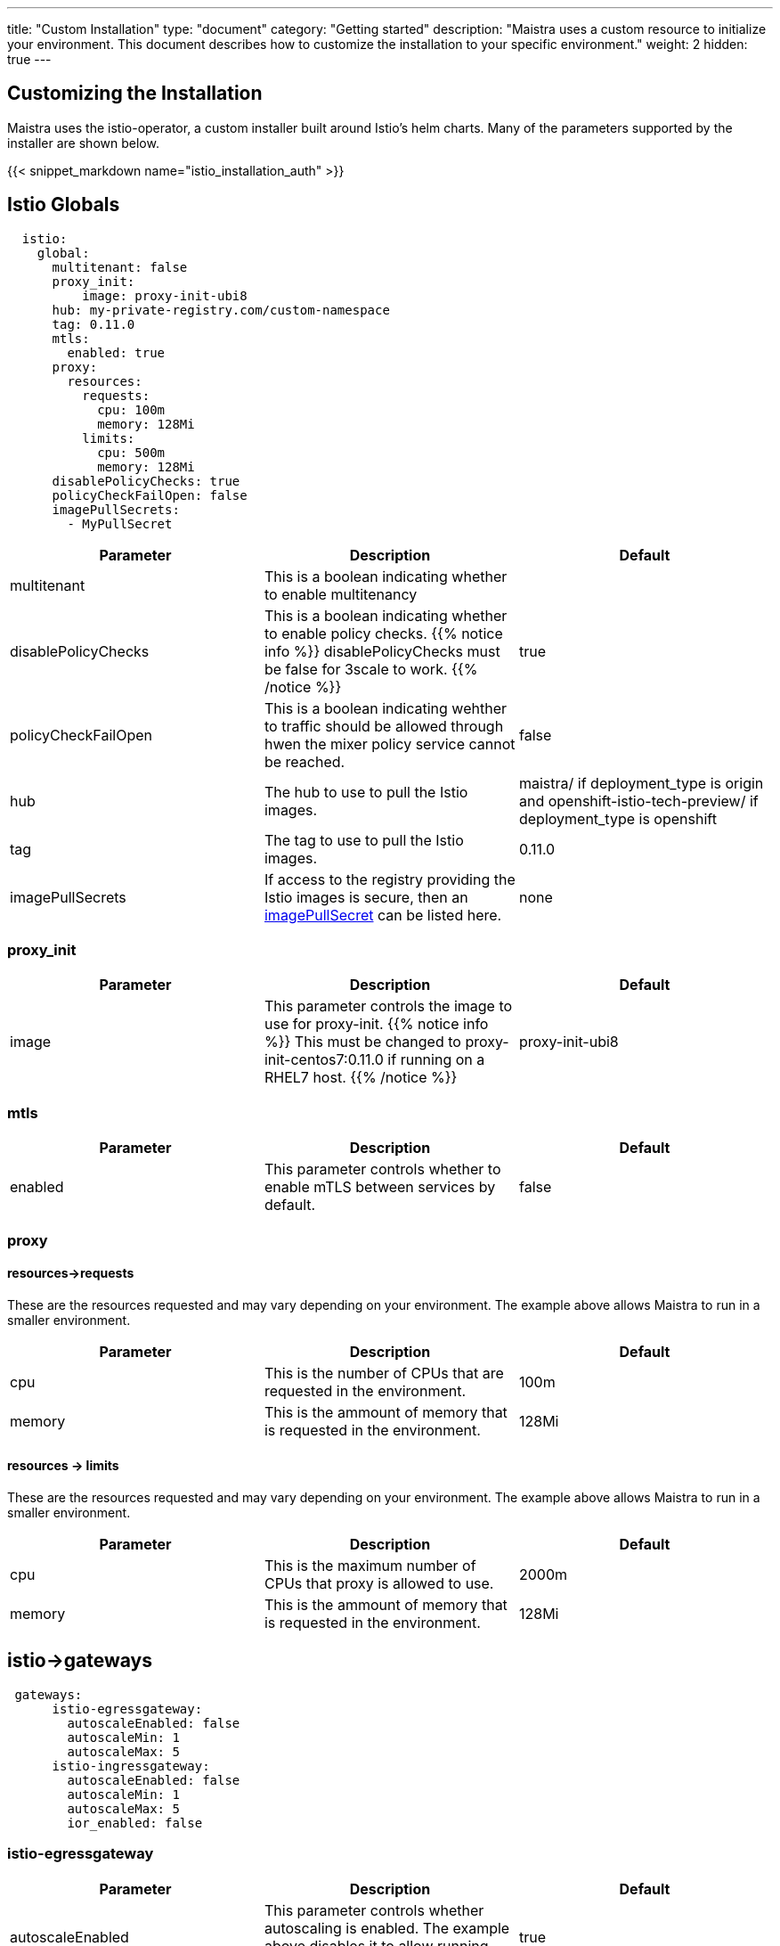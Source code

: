 ---
title: "Custom Installation"
type: "document"
category: "Getting started"
description: "Maistra uses a custom resource to initialize your environment. This document describes how to customize the installation to your specific environment."
weight: 2
hidden: true
---


:toc:

== Customizing the Installation

Maistra uses the istio-operator, a custom installer built around Istio's helm charts. Many of the parameters supported by the installer are shown below.

{{< snippet_markdown name="istio_installation_auth" >}}

## [[istio_globals]] Istio Globals

[source,yaml]
----
  istio:
    global:
      multitenant: false
      proxy_init:
          image: proxy-init-ubi8
      hub: my-private-registry.com/custom-namespace
      tag: 0.11.0
      mtls:
        enabled: true
      proxy:
        resources:
          requests:
            cpu: 100m
            memory: 128Mi
          limits:
            cpu: 500m
            memory: 128Mi
      disablePolicyChecks: true
      policyCheckFailOpen: false
      imagePullSecrets:
        - MyPullSecret
----


[options="header"]
|=======
|Parameter |Description |Default
|multitenant | This is a boolean indicating whether to enable multitenancy |
|disablePolicyChecks | This is a boolean indicating whether to enable policy checks. {{% notice info %}}
disablePolicyChecks must be false for 3scale to work.
{{% /notice %}} | true
|policyCheckFailOpen | This is a boolean indicating wehther to traffic should be allowed through hwen the mixer policy service cannot be reached.  | false
|hub| The hub to use to pull the Istio images.|maistra/ if deployment_type is origin and openshift-istio-tech-preview/ if deployment_type is openshift
|tag| The tag to use to pull the Istio images.| 0.11.0
|imagePullSecrets|If access to the registry providing the Istio images is secure, then an link:https://kubernetes.io/docs/concepts/containers/images/#specifying-imagepullsecrets-on-a-pod[imagePullSecret] can be listed here.|none
|=======

### proxy_init

[options="header"]
|=======
|Parameter |Description |Default
|image | This parameter controls the image to use for proxy-init.
{{% notice info %}}
This must be changed to proxy-init-centos7:0.11.0 if running on a RHEL7 host.
{{% /notice %}}
 | proxy-init-ubi8
|=======


### mtls

[options="header"]
|=======
|Parameter |Description |Default
|enabled | This parameter controls whether to enable mTLS between services by default. | false
|=======

### proxy
#### resources->requests
These are the resources requested and may vary depending on your environment. The example above allows Maistra to run in a smaller environment.

[options="header"]
|=======
|Parameter |Description |Default
|cpu | This is the number of CPUs that are requested in the environment.  | 100m
|memory |This is the ammount of memory that is requested in the environment.  |128Mi
|=======

#### resources -> limits
These are the resources requested and may vary depending on your environment. The example above allows Maistra to run in a smaller environment.

[options="header"]
|=======
|Parameter |Description |Default
|cpu | This is the maximum number of CPUs that proxy is allowed to use.  | 2000m
|memory |This is the ammount of memory that is requested in the environment.  |128Mi
|=======

## [[Gateways]] istio->gateways

[source,yaml]
----
 gateways:
      istio-egressgateway:
        autoscaleEnabled: false
        autoscaleMin: 1
        autoscaleMax: 5
      istio-ingressgateway:
        autoscaleEnabled: false
        autoscaleMin: 1
        autoscaleMax: 5
        ior_enabled: false

----

### istio-egressgateway

[options="header"]
|=======
|Parameter |Description |Default
|autoscaleEnabled | This parameter controls whether autoscaling is enabled. The example above disables it to allow running Maistra in a smaller environment. | true
|autoscaleMin| This parameter controls the minimum pods to deploy based on the autoscaleEnabled setting. | 1
|autoscaleMax| This parameter controls the minimum pods to deploy based on the autoscaleEnabled setting.| 5
|=======

### istio-ingressgateway

[options="header"]
|=======
|Parameter |Description |Default
|autoscaleEnabled | This parameter controls whether autoscaling is enabled. The example above disables it to allow running Maistra in a smaller environment. | true
|autoscaleMin| This parameter controls the minimum pods to deploy based on the autoscaleEnabled setting. | 1
|autoscaleMax| This parameter controls the minimum pods to deploy based on the autoscaleEnabled setting.| 5
|ior_enabled| This parameter controls whether Istio routes should automatically be configured in OpenShift. | false
|=======

## [[Mixer]] istio->mixer

[source,yaml]
----
 mixer:
      enabled: true
      policy:
        autoscaleEnabled: false

      telemetry:
        autoscaleEnabled: false
        resources:
          requests:
            cpu: 100m
            memory: 1G
          limits:
            cpu: 500m
            memory: 4G
----

[options="header"]
|=======
|Parameter |Description |Default
|enabled| This parameter controls whether to enable Mixer.| true
|autoscaleEnabled| This parameter controls whether autoscaling is enabled. The example above disables it to allow running Maistra in a smaller environment. | false
|=======

### telemetry
#### resources->requests
These are the resources requested and may vary depending on your environment. The example above allows Maistra to run in a smaller environment.

[options="header"]
|=======
|Parameter |Description |Default
|cpu|This is the number of CPUs that are requested in the environment.  | 1000m
|memory| This is the ammount of memory that is requested in the environment. | 1G
|=======

#### resources -> limits
These are the resources requested and may vary depending on your environment. The example above allows Maistra to run in a smaller environment.

[options="header"]
|=======
|Parameter |Description |Default
|cpu|This is the maximum number of CPUs that telemetry is allowed to use.  | 4800m
|memory| This is the maximum ammount of memory that telemetry is allowed to use. | 4G
|=======

## [[Pilot]] istio->pilot

[source,yaml]
----
   pilot:
      autoscaleEnabled: false
      traceSampling: 100.0
----

### resources->requests
These are the resources requested and may vary depending on your environment.

[options="header"]
|=======
|Parameter |Description |Default
|cpu|This is the number of CPUs that are requested in the environment. | 500m
|memory|This is the ammount of memory that is requested in the environment. | 2048Mi
|traceSampling|This value controls how often random sampling should occur. Increase for development/testing.|1.0
|=======

## [[Kiali]] istio->kiali

[source,yaml]
----
   kiali:
      enabled: true
      hub: kiali
      tag: v0.16.2
      dashboard:
        user: admin
        passphrase: admin
----

[options="header"]
|=======
|Parameter |Description |Default
|enabled|This enables or disables Kiali in the environment. | true
|hub|The hub to use to pull the Kiali images.|kiali/ if deployment_type is origin and openshift-istio-tech-preview/ if deployment_type is openshift
|tag| The tag to use to pull the Kiali images | 0.16.2
|=======

### dashboard

[options="header"]
|=======
|Parameter |Description |Default
|user|This is the username used to access the Kiali console. Note that this is not related to any account on OpenShift. | true
|passphrase|This is the username used to access the Kiali console. Note that this is not related to any account on OpenShift| none
|=======

## [[Tracing]] istio->tracing

[options="header"]
|=======
|Parameter |Description |Default
|enabled|This enables or disables tracing in the environment. | true
|=======

## 3scale
{{% notice info %}}
disablePolicyChecks must be false for 3scale to work.
{{% /notice %}}

[source,yaml]
----
    threescale:
        enabled: false
        PARAM_THREESCALE_LISTEN_ADDR: 3333
        PARAM_THREESCALE_LOG_JSON: true
        PARAM_THREESCALE_LOG_JSON: true
        PARAM_THREESCALE_REPORT_METRICS: true
        PARAM_THREESCALE_METRICS_PORT: 8080
        PARAM_THREESCALE_CACHE_TTL_SECONDS: 300
        PARAM_THREESCALE_CACHE_REFRESH_SECONDS: 180
        PARAM_THREESCALE_CACHE_ENTRIES_MAX: 1000
        PARAM_THREESCALE_CACHE_REFRESH_RETRIES: 1
        PARAM_THREESCALE_ALLOW_INSECURE_CONN: false
        PARAM_THREESCALE_CLIENT_TIMEOUT_SECONDS: 10
----

[options="header"]
|=======
|Parameter |Description |Default
|enabled|This controls whether to enable 3scale. | false
|PARAM_THREESCALE_LISTEN_ADDR|This sets the listen address for the gRPC server.|3333
|PARAM_THREESCALE_LOG_LEVEL|This sets the minimum log output level. Accepted values are one of debug,info,warn,error,none|info
|PARAM_THREESCALE_LOG_JSON|This controls whether the log is formatted as JSON|true
|PARAM_THREESCALE_REPORT_METRICS|This controls whether the 3scale system and backend metrics are collected and reported to Prometheus.|true
|PARAM_THREESCALE_METRICS_PORT|This sets the port which 3scale /metrics endpoint can be scraped from.|8080
|PARAM_THREESCALE_CACHE_TTL_SECONDS|This is the time period, in seconds, to wait before purging expired items from the cache.|300
|PARAM_THREESCALE_CACHE_REFRESH_SECONDS|This is the time period before expiry, when cache elements are attempted to be refreshed.|180
|PARAM_THREESCALE_CACHE_ENTRIES_MAX|This is the ax number of items that can be stored in the cache at any time. Set to 0 to disable caching.|1000
|PARAM_THREESCALE_CACHE_REFRESH_RETRIES|This sets the number of times unreachable hosts will be retried during a cache update loop.|1
|PARAM_THREESCALE_ALLOW_INSECURE_CONN|This controls whether to allow certificate verification when calling 3scale APIs. Enabling is not recommended.| false
|PARAM_THREESCALE_CLIENT_TIMEOUT_SECONDS|This sets the number of seconds to wait before terminating requests to 3scale System and the backend|10
|=======


 For further options, see the link: https://istio.io/docs/reference/config/installation-options/[helm docs].
